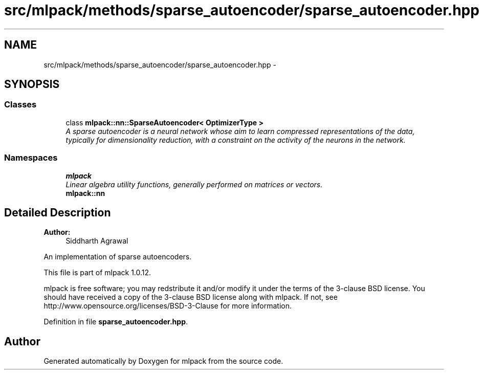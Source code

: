 .TH "src/mlpack/methods/sparse_autoencoder/sparse_autoencoder.hpp" 3 "Sat Mar 14 2015" "Version 1.0.12" "mlpack" \" -*- nroff -*-
.ad l
.nh
.SH NAME
src/mlpack/methods/sparse_autoencoder/sparse_autoencoder.hpp \- 
.SH SYNOPSIS
.br
.PP
.SS "Classes"

.in +1c
.ti -1c
.RI "class \fBmlpack::nn::SparseAutoencoder< OptimizerType >\fP"
.br
.RI "\fIA sparse autoencoder is a neural network whose aim to learn compressed representations of the data, typically for dimensionality reduction, with a constraint on the activity of the neurons in the network\&. \fP"
.in -1c
.SS "Namespaces"

.in +1c
.ti -1c
.RI "\fBmlpack\fP"
.br
.RI "\fILinear algebra utility functions, generally performed on matrices or vectors\&. \fP"
.ti -1c
.RI "\fBmlpack::nn\fP"
.br
.in -1c
.SH "Detailed Description"
.PP 

.PP
\fBAuthor:\fP
.RS 4
Siddharth Agrawal
.RE
.PP
An implementation of sparse autoencoders\&.
.PP
This file is part of mlpack 1\&.0\&.12\&.
.PP
mlpack is free software; you may redstribute it and/or modify it under the terms of the 3-clause BSD license\&. You should have received a copy of the 3-clause BSD license along with mlpack\&. If not, see http://www.opensource.org/licenses/BSD-3-Clause for more information\&. 
.PP
Definition in file \fBsparse_autoencoder\&.hpp\fP\&.
.SH "Author"
.PP 
Generated automatically by Doxygen for mlpack from the source code\&.

